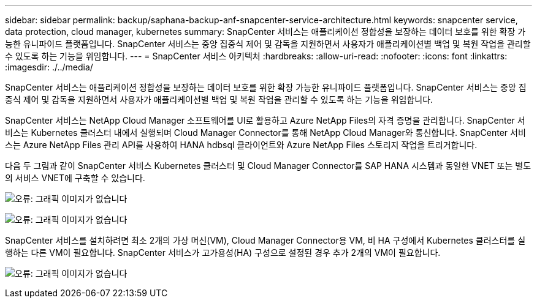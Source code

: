 ---
sidebar: sidebar 
permalink: backup/saphana-backup-anf-snapcenter-service-architecture.html 
keywords: snapcenter service, data protection, cloud manager, kubernetes 
summary: SnapCenter 서비스는 애플리케이션 정합성을 보장하는 데이터 보호를 위한 확장 가능한 유니파이드 플랫폼입니다. SnapCenter 서비스는 중앙 집중식 제어 및 감독을 지원하면서 사용자가 애플리케이션별 백업 및 복원 작업을 관리할 수 있도록 하는 기능을 위임합니다. 
---
= SnapCenter 서비스 아키텍처
:hardbreaks:
:allow-uri-read: 
:nofooter: 
:icons: font
:linkattrs: 
:imagesdir: ./../media/


[role="lead"]
SnapCenter 서비스는 애플리케이션 정합성을 보장하는 데이터 보호를 위한 확장 가능한 유니파이드 플랫폼입니다. SnapCenter 서비스는 중앙 집중식 제어 및 감독을 지원하면서 사용자가 애플리케이션별 백업 및 복원 작업을 관리할 수 있도록 하는 기능을 위임합니다.

SnapCenter 서비스는 NetApp Cloud Manager 소프트웨어를 UI로 활용하고 Azure NetApp Files의 자격 증명을 관리합니다. SnapCenter 서비스는 Kubernetes 클러스터 내에서 실행되며 Cloud Manager Connector를 통해 NetApp Cloud Manager와 통신합니다. SnapCenter 서비스는 Azure NetApp Files 관리 API를 사용하여 HANA hdbsql 클라이언트와 Azure NetApp Files 스토리지 작업을 트리거합니다.

다음 두 그림과 같이 SnapCenter 서비스 Kubernetes 클러스터 및 Cloud Manager Connector를 SAP HANA 시스템과 동일한 VNET 또는 별도의 서비스 VNET에 구축할 수 있습니다.

image:saphana-backup-anf-image6.jpg["오류: 그래픽 이미지가 없습니다"]

image:saphana-backup-anf-image7.jpg["오류: 그래픽 이미지가 없습니다"]

SnapCenter 서비스를 설치하려면 최소 2개의 가상 머신(VM), Cloud Manager Connector용 VM, 비 HA 구성에서 Kubernetes 클러스터를 실행하는 다른 VM이 필요합니다. SnapCenter 서비스가 고가용성(HA) 구성으로 설정된 경우 추가 2개의 VM이 필요합니다.

image:saphana-backup-anf-image8.jpg["오류: 그래픽 이미지가 없습니다"]
